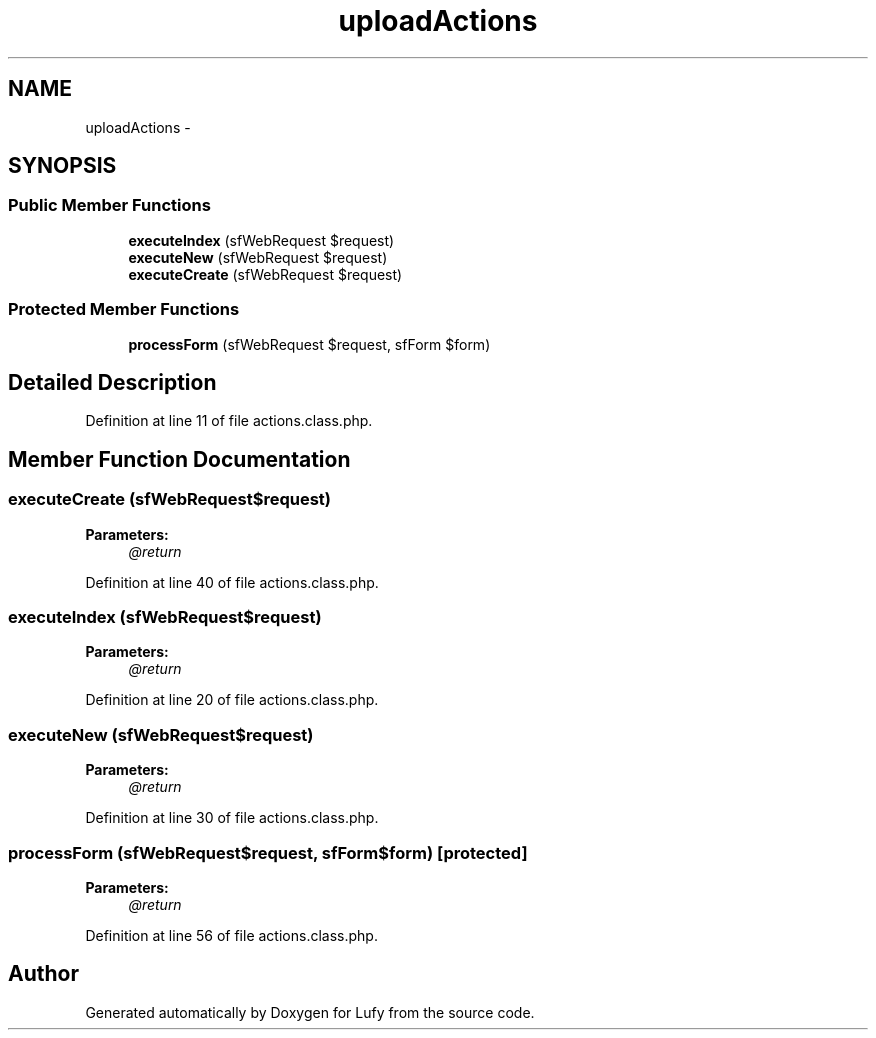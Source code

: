 .TH "uploadActions" 3 "Thu Jun 6 2013" "Lufy" \" -*- nroff -*-
.ad l
.nh
.SH NAME
uploadActions \- 
.SH SYNOPSIS
.br
.PP
.SS "Public Member Functions"

.in +1c
.ti -1c
.RI "\fBexecuteIndex\fP (sfWebRequest $request)"
.br
.ti -1c
.RI "\fBexecuteNew\fP (sfWebRequest $request)"
.br
.ti -1c
.RI "\fBexecuteCreate\fP (sfWebRequest $request)"
.br
.in -1c
.SS "Protected Member Functions"

.in +1c
.ti -1c
.RI "\fBprocessForm\fP (sfWebRequest $request, sfForm $form)"
.br
.in -1c
.SH "Detailed Description"
.PP 
Definition at line 11 of file actions\&.class\&.php\&.
.SH "Member Function Documentation"
.PP 
.SS "executeCreate (sfWebRequest$request)"
\fBParameters:\fP
.RS 4
\fI@return\fP 
.RE
.PP

.PP
Definition at line 40 of file actions\&.class\&.php\&.
.SS "executeIndex (sfWebRequest$request)"
\fBParameters:\fP
.RS 4
\fI@return\fP 
.RE
.PP

.PP
Definition at line 20 of file actions\&.class\&.php\&.
.SS "executeNew (sfWebRequest$request)"
\fBParameters:\fP
.RS 4
\fI@return\fP 
.RE
.PP

.PP
Definition at line 30 of file actions\&.class\&.php\&.
.SS "processForm (sfWebRequest$request, sfForm$form)\fC [protected]\fP"
\fBParameters:\fP
.RS 4
\fI@return\fP 
.RE
.PP

.PP
Definition at line 56 of file actions\&.class\&.php\&.

.SH "Author"
.PP 
Generated automatically by Doxygen for Lufy from the source code\&.

